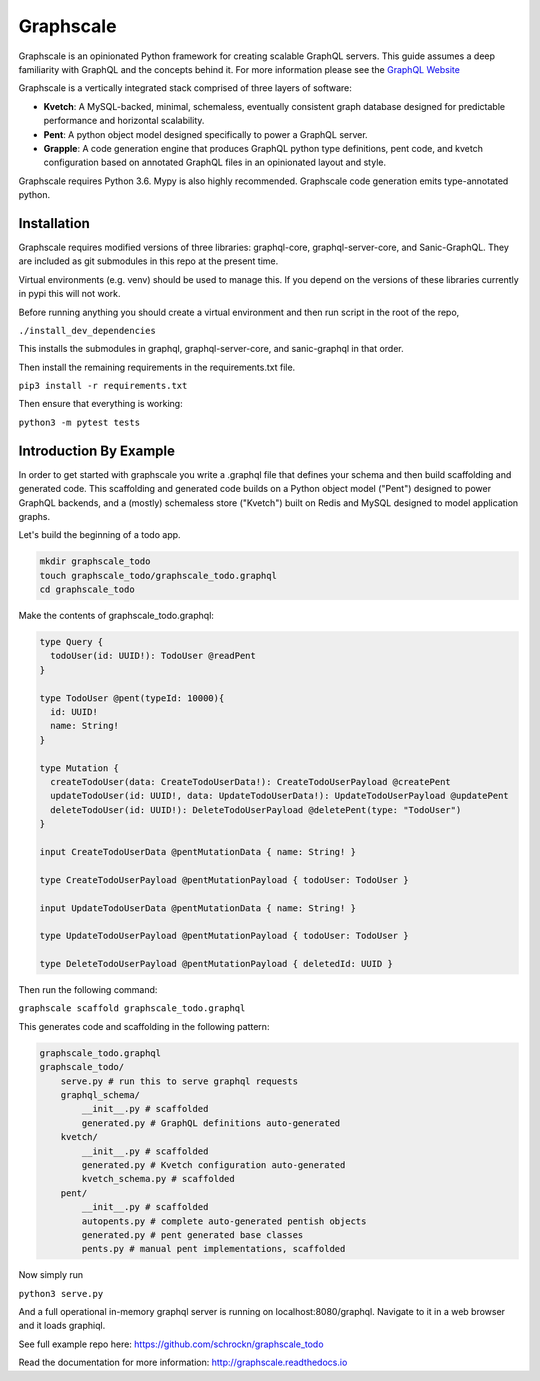 Graphscale
=========

Graphscale is an opinionated Python framework for creating scalable GraphQL servers. This guide assumes a deep familiarity with GraphQL and the concepts behind it. For more information please see the `GraphQL Website <http://www.graphql.org/>`_

Graphscale is a vertically integrated stack comprised of three layers of software:

- **Kvetch**: A MySQL-backed, minimal, schemaless, eventually consistent graph database designed for predictable performance and horizontal scalability.

- **Pent**: A python object model designed specifically to power a GraphQL server. 

- **Grapple**: A code generation engine that produces GraphQL python type definitions, pent code, and kvetch configuration based on annotated GraphQL files in an opinionated layout and style.

Graphscale requires Python 3.6. Mypy is also highly recommended. Graphscale code generation emits type-annotated python.

Installation
------------

Graphscale requires modified versions of three libraries: graphql-core, graphql-server-core, and Sanic-GraphQL. They are included as git submodules in this repo at the present time.

Virtual environments (e.g. venv) should be used to manage this. If you depend on the versions of these libraries currently in pypi this will not work. 

Before running anything you should create a virtual environment and then run script in the root of the repo,

``./install_dev_dependencies``

This installs the submodules in graphql, graphql-server-core, and sanic-graphql in that order.

Then install the remaining requirements in the requirements.txt file.

``pip3 install -r requirements.txt``

Then ensure that everything is working:

``python3 -m pytest tests``


Introduction By Example
-----------------------

In order to get started with graphscale you write a .graphql file that defines your schema and then build scaffolding and generated code. This scaffolding and generated code builds on a Python object model ("Pent") designed to power GraphQL backends, and a (mostly) schemaless store ("Kvetch") built on Redis and MySQL designed to model application graphs. 

Let's build the beginning of a todo app.


.. code-block:: python
  
  mkdir graphscale_todo
  touch graphscale_todo/graphscale_todo.graphql
  cd graphscale_todo

Make the contents of graphscale_todo.graphql:

.. code-block:: python
  
  type Query {
    todoUser(id: UUID!): TodoUser @readPent
  }

  type TodoUser @pent(typeId: 10000){
    id: UUID!
    name: String!
  }
    
  type Mutation {
    createTodoUser(data: CreateTodoUserData!): CreateTodoUserPayload @createPent
    updateTodoUser(id: UUID!, data: UpdateTodoUserData!): UpdateTodoUserPayload @updatePent
    deleteTodoUser(id: UUID!): DeleteTodoUserPayload @deletePent(type: "TodoUser")
  }
    
  input CreateTodoUserData @pentMutationData { name: String! }

  type CreateTodoUserPayload @pentMutationPayload { todoUser: TodoUser }

  input UpdateTodoUserData @pentMutationData { name: String! }

  type UpdateTodoUserPayload @pentMutationPayload { todoUser: TodoUser }

  type DeleteTodoUserPayload @pentMutationPayload { deletedId: UUID }

Then run the following command:


``graphscale scaffold graphscale_todo.graphql``

This generates code and scaffolding in the following pattern:

.. code-block:: python

  graphscale_todo.graphql
  graphscale_todo/
      serve.py # run this to serve graphql requests
      graphql_schema/
          __init__.py # scaffolded
          generated.py # GraphQL definitions auto-generated
      kvetch/
          __init__.py # scaffolded
          generated.py # Kvetch configuration auto-generated
          kvetch_schema.py # scaffolded
      pent/
          __init__.py # scaffolded
          autopents.py # complete auto-generated pentish objects
          generated.py # pent generated base classes
          pents.py # manual pent implementations, scaffolded

 
Now simply run
 
``python3 serve.py``

And a full operational in-memory graphql server is running on localhost:8080/graphql. Navigate to it in a web browser and it loads graphiql.

See full example repo here: https://github.com/schrockn/graphscale_todo

Read the documentation for more information: http://graphscale.readthedocs.io
